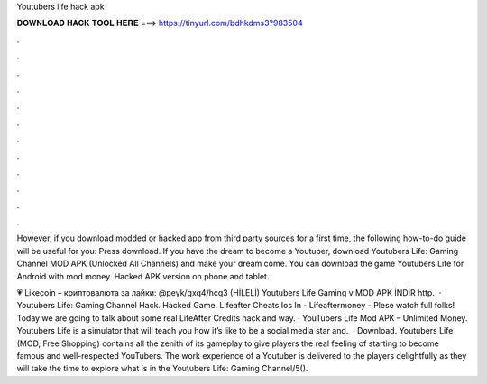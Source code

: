 Youtubers life hack apk



𝐃𝐎𝐖𝐍𝐋𝐎𝐀𝐃 𝐇𝐀𝐂𝐊 𝐓𝐎𝐎𝐋 𝐇𝐄𝐑𝐄 ===> https://tinyurl.com/bdhkdms3?983504



.



.



.



.



.



.



.



.



.



.



.



.

However, if you download modded or hacked app from third party sources for a first time, the following how-to-do guide will be useful for you: Press download. If you have the dream to become a Youtuber, download Youtubers Life: Gaming Channel MOD APK (Unlocked All Channels) and make your dream come. You can download the game Youtubers Life for Android with mod money. Hacked APK version on phone and tablet.

💗 Likecoin – криптовалюта за лайки: @peyk/gxq4/hcq3 (HİLELİ) Youtubers Life Gaming v MOD APK İNDİR http.  · Youtubers Life: Gaming Channel Hack. Hacked Game. Lifeafter Cheats Ios In - Lifeaftermoney - Plese watch full  folks! Today we are going to talk about some real LifeAfter Credits hack and way. · YouTubers Life Mod APK – Unlimited Money. Youtubers Life is a simulator that will teach you how it’s like to be a social media star and.  · Download. Youtubers Life (MOD, Free Shopping) contains all the zenith of its gameplay to give players the real feeling of starting to become famous and well-respected YouTubers. The work experience of a Youtuber is delivered to the players delightfully as they will take the time to explore what is in the Youtubers Life: Gaming Channel/5().
